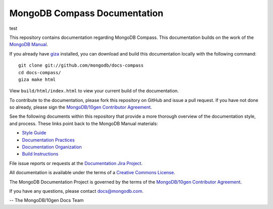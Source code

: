=============================
MongoDB Compass Documentation
=============================

test

This repository contains documentation regarding MongoDB Compass. This
documentation builds on the work of the `MongoDB
Manual <http://docs.mongodb.org/manual/>`_.

If you already have `giza <https://pypi.python.org/pypi/giza/>`_
installed, you can download and build this documentation locally with
the following command::

     git clone git://github.com/mongodb/docs-compass
     cd docs-compass/
     giza make html

View ``build/html/index.html`` to view your current build of the
documentation.

To contribute to the documentation, please fork this repository on
GitHub and issue a pull request. If you have not done so already,
please sign the `MongoDB/10gen Contributor Agreement
<https://www.mongodb.com/legal/contributor-agreement>`_.

See the following documents within this repository that provide a more
thorough overview of the documentation style, and process. These links
point back to the MongoDB Manual materials:

- `Style Guide <http://docs.mongodb.org/manual/meta/style-guide>`_
- `Documentation Practices <http://docs.mongodb.org/manual/meta/practices>`_
- `Documentation Organization <http://docs.mongodb.org/manual/meta/organization>`_
- `Build Instructions <http://docs.mongodb.org/manual/meta/build>`_

File issue reports or requests at the `Documentation Jira Project
<https://jira.mongodb.org/browse/DOCS>`_.

All documentation is available under the terms of a `Creative Commons
License <http://creativecommons.org/licenses/by-nc-sa/3.0/>`_.

The MongoDB Documentation Project is governed by the terms of the
`MongoDB/10gen Contributor Agreement
<https://www.mongodb.com/legal/contributor-agreement>`_.

If you have any questions, please contact `docs@mongodb.com
<mailto:docs@mongodb.com>`_.

-- The MongoDB/10gen Docs Team
